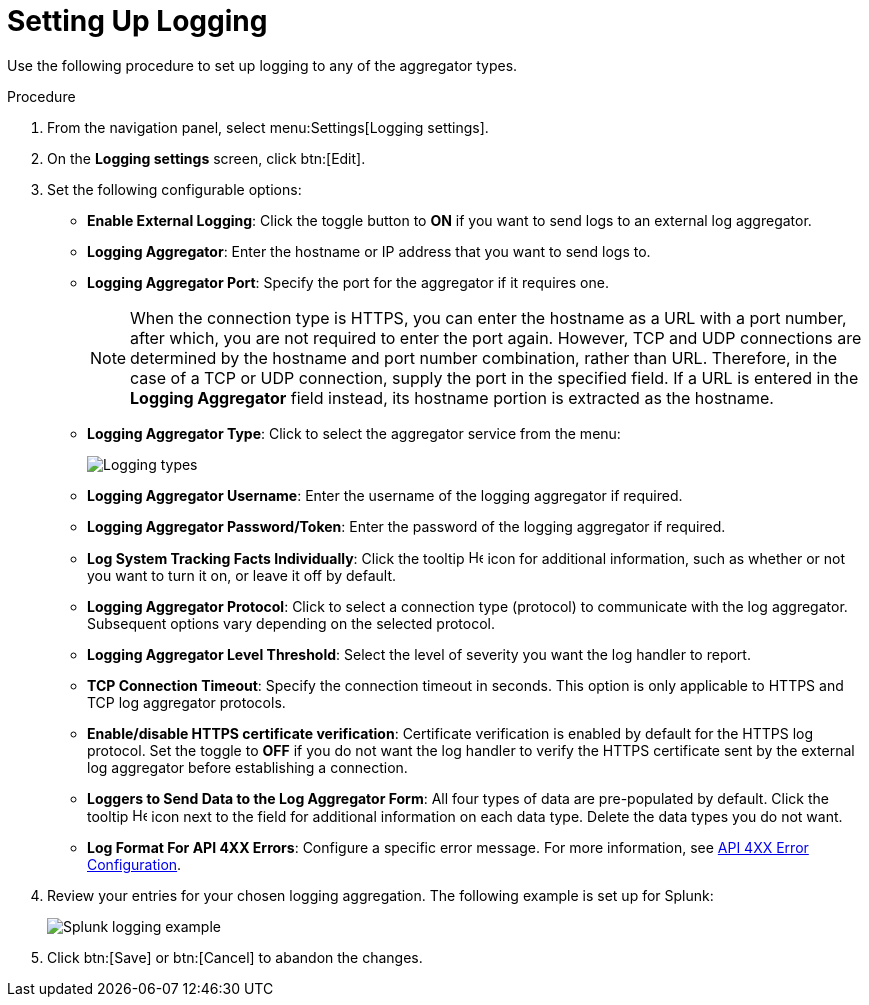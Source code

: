 [id="proc-controller-set-up-logging"]

= Setting Up Logging

Use the following procedure to set up logging to any of the aggregator types.

.Procedure
. From the navigation panel, select menu:Settings[Logging settings].
. On the *Logging settings* screen, click btn:[Edit].
. Set the following configurable options:

* *Enable External Logging*: Click the toggle button to *ON* if you want to send logs to an external log aggregator.
* *Logging Aggregator*: Enter the hostname or IP address that you want to send logs to.
* *Logging Aggregator Port*: Specify the port for the aggregator if it requires one.
+
[NOTE]
====
When the connection type is HTTPS, you can enter the hostname as a URL with a port number, after which, you are not required to enter the port again. 
However, TCP and UDP connections are determined by the hostname and port number combination, rather than URL. 
Therefore, in the case of a TCP or UDP connection, supply the port in the specified field. 
If a URL is entered in the *Logging Aggregator* field instead, its hostname portion is extracted as the hostname.
====
* *Logging Aggregator Type*: Click to select the aggregator service from the menu:
+
image:configure-controller-system-logging-types.png[Logging types]

* *Logging Aggregator Username*: Enter the username of the logging aggregator if required.
* *Logging Aggregator Password/Token*: Enter the password of the logging aggregator if required.
* *Log System Tracking Facts Individually*: Click the tooltip image:question_circle.png[Help,15,15] icon for additional information, such as whether or not you want to turn it on, or leave it off by default.
* *Logging Aggregator Protocol*: Click to select a connection type (protocol) to communicate with the log aggregator. 
Subsequent options vary depending on the selected protocol.
* *Logging Aggregator Level Threshold*: Select the level of severity you want the log handler to report.
* *TCP Connection Timeout*: Specify the connection timeout in seconds.
This option is only applicable to HTTPS and TCP log aggregator protocols.
* *Enable/disable HTTPS certificate verification*: Certificate verification is enabled by default for the HTTPS log protocol. 
Set the toggle to *OFF* if you do not want the log handler to verify the HTTPS certificate sent by the external log aggregator before establishing a connection.
* *Loggers to Send Data to the Log Aggregator Form*: All four types of data are pre-populated by default. 
Click the tooltip image:question_circle.png[Help,15,15] icon next to the field for additional information on each data type. 
Delete the data types you do not want.
* *Log Format For API 4XX Errors*: Configure a specific error message. For more information, see xref:proc-controller-api-4xx-error-config[API 4XX Error Configuration].

. Review your entries for your chosen logging aggregation. 
The following example is set up for Splunk:
+
image:configure-controller-system-logging-splunk-example.png[Splunk logging example]

. Click btn:[Save] or btn:[Cancel] to abandon the changes.

//Following not in published version
//.Verification
//. To verify if your configuration is set up correctly, click btn:[Save] then click btn:[Test]. 
//. This sends a test log message to the log aggregator using the current logging configuration in .
//You should check to make sure this test message was received by your external log aggregator.

//[NOTE]
//====
//If btn:[Test] button is disabled, it is an indication that the fields are different than their initial values.
//Save your changes first, and ensure the *Enable External Logging* toggle is set to ON.
//====
